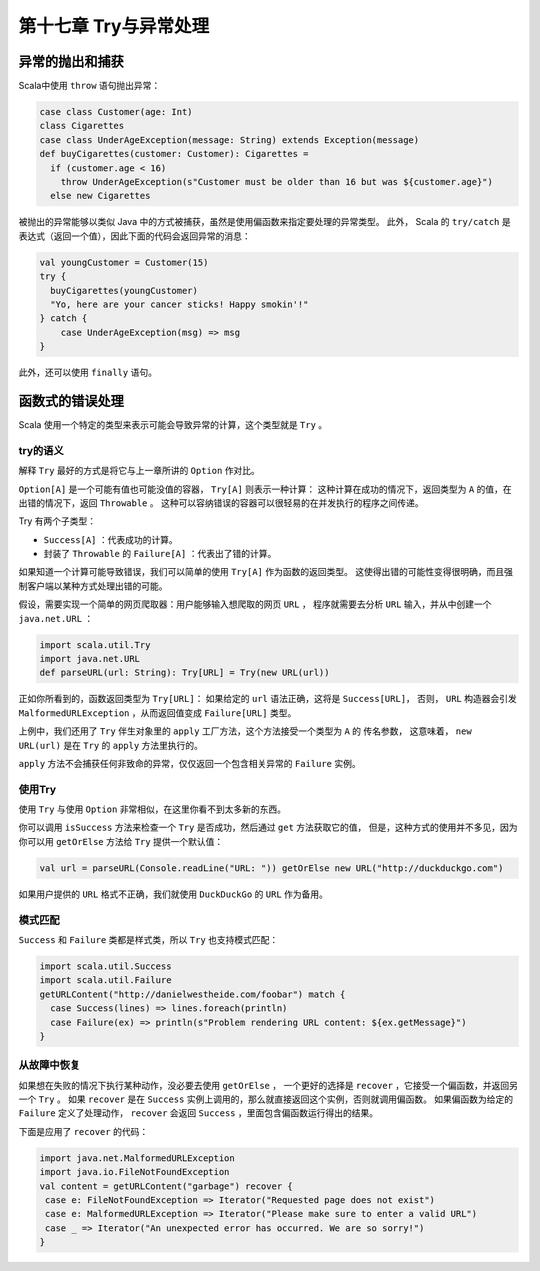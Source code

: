 ====================
第十七章 Try与异常处理
====================

---------------
异常的抛出和捕获
---------------

Scala中使用 ``throw`` 语句抛出异常：

.. code-block:: scala

  case class Customer(age: Int)
  class Cigarettes
  case class UnderAgeException(message: String) extends Exception(message)
  def buyCigarettes(customer: Customer): Cigarettes =
    if (customer.age < 16)
      throw UnderAgeException(s"Customer must be older than 16 but was ${customer.age}")
    else new Cigarettes
    
被抛出的异常能够以类似 Java 中的方式被捕获，虽然是使用偏函数来指定要处理的异常类型。 此外，
Scala 的 ``try/catch`` 是表达式（返回一个值），因此下面的代码会返回异常的消息：

.. code-block:: scala

  val youngCustomer = Customer(15)
  try {
    buyCigarettes(youngCustomer)
    "Yo, here are your cancer sticks! Happy smokin'!"
  } catch {
      case UnderAgeException(msg) => msg
  }

此外，还可以使用 ``finally`` 语句。

---------------
函数式的错误处理
---------------

Scala 使用一个特定的类型来表示可能会导致异常的计算，这个类型就是 ``Try`` 。

++++++++
try的语义
++++++++

解释 ``Try`` 最好的方式是将它与上一章所讲的 ``Option`` 作对比。

``Option[A]`` 是一个可能有值也可能没值的容器， ``Try[A]`` 则表示一种计算： 这种计算在成功的情况下，返回类型为 ``A`` 的值，在出错的情况下，返回 ``Throwable`` 。 这种可以容纳错误的容器可以很轻易的在并发执行的程序之间传递。

Try 有两个子类型：

- ``Success[A]`` ：代表成功的计算。
- 封装了 ``Throwable`` 的 ``Failure[A]`` ：代表出了错的计算。

如果知道一个计算可能导致错误，我们可以简单的使用 ``Try[A]`` 作为函数的返回类型。 这使得出错的可能性变得很明确，而且强制客户端以某种方式处理出错的可能。

假设，需要实现一个简单的网页爬取器：用户能够输入想爬取的网页 ``URL`` ， 程序就需要去分析 ``URL`` 输入，并从中创建一个 ``java.net.URL`` ：

.. code-block:: scala

  import scala.util.Try
  import java.net.URL
  def parseURL(url: String): Try[URL] = Try(new URL(url))

正如你所看到的，函数返回类型为 ``Try[URL]``： 如果给定的 ``url`` 语法正确，这将是 ``Success[URL]``， 否则， ``URL`` 构造器会引发 ``MalformedURLException`` ，从而返回值变成 ``Failure[URL]`` 类型。

上例中，我们还用了 ``Try`` 伴生对象里的 ``apply`` 工厂方法，这个方法接受一个类型为 ``A`` 的 传名参数， 这意味着， ``new URL(url)`` 是在 ``Try`` 的 ``apply`` 方法里执行的。

``apply`` 方法不会捕获任何非致命的异常，仅仅返回一个包含相关异常的 ``Failure`` 实例。

++++++++
使用Try
++++++++

使用 ``Try`` 与使用 ``Option`` 非常相似，在这里你看不到太多新的东西。

你可以调用 ``isSuccess`` 方法来检查一个 ``Try`` 是否成功，然后通过 ``get`` 方法获取它的值， 但是，这种方式的使用并不多见，因为你可以用 ``getOrElse`` 方法给 ``Try`` 提供一个默认值：

.. code-block:: scala

  val url = parseURL(Console.readLine("URL: ")) getOrElse new URL("http://duckduckgo.com")

如果用户提供的 ``URL`` 格式不正确，我们就使用 ``DuckDuckGo`` 的 ``URL`` 作为备用。

++++++++
模式匹配
++++++++

``Success`` 和 ``Failure`` 类都是样式类，所以 ``Try`` 也支持模式匹配：

.. code-block:: scala

  import scala.util.Success
  import scala.util.Failure
  getURLContent("http://danielwestheide.com/foobar") match {
    case Success(lines) => lines.foreach(println)
    case Failure(ex) => println(s"Problem rendering URL content: ${ex.getMessage}")
  }

++++++++++++
从故障中恢复
++++++++++++

如果想在失败的情况下执行某种动作，没必要去使用 ``getOrElse`` ， 一个更好的选择是 ``recover`` ，它接受一个偏函数，并返回另一个 ``Try`` 。 如果 ``recover`` 是在 ``Success`` 实例上调用的，那么就直接返回这个实例，否则就调用偏函数。 如果偏函数为给定的 ``Failure`` 定义了处理动作， ``recover`` 会返回 ``Success`` ，里面包含偏函数运行得出的结果。

下面是应用了 ``recover`` 的代码：

.. code-block:: scala

  import java.net.MalformedURLException
  import java.io.FileNotFoundException
  val content = getURLContent("garbage") recover {
   case e: FileNotFoundException => Iterator("Requested page does not exist")
   case e: MalformedURLException => Iterator("Please make sure to enter a valid URL")
   case _ => Iterator("An unexpected error has occurred. We are so sorry!")
  }
